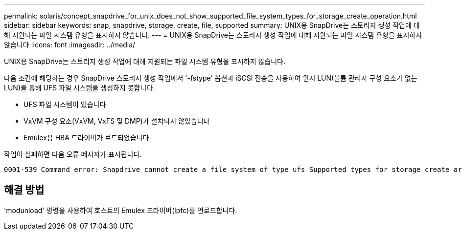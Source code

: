 ---
permalink: solaris/concept_snapdrive_for_unix_does_not_show_supported_file_system_types_for_storage_create_operation.html 
sidebar: sidebar 
keywords: snap, snapdrive, storage, create, file, supported 
summary: UNIX용 SnapDrive는 스토리지 생성 작업에 대해 지원되는 파일 시스템 유형을 표시하지 않습니다. 
---
= UNIX용 SnapDrive는 스토리지 생성 작업에 대해 지원되는 파일 시스템 유형을 표시하지 않습니다
:icons: font
:imagesdir: ../media/


[role="lead"]
UNIX용 SnapDrive는 스토리지 생성 작업에 대해 지원되는 파일 시스템 유형을 표시하지 않습니다.

다음 조건에 해당하는 경우 SnapDrive 스토리지 생성 작업에서 '-fstype' 옵션과 iSCSI 전송을 사용하여 원시 LUN(볼륨 관리자 구성 요소가 없는 LUN)을 통해 UFS 파일 시스템을 생성하지 못합니다.

* UFS 파일 시스템이 있습니다
* VxVM 구성 요소(VxVM, VxFS 및 DMP)가 설치되지 않았습니다
* Emulex용 HBA 드라이버가 로드되었습니다


작업이 실패하면 다음 오류 메시지가 표시됩니다.

[listing]
----
0001-539 Command error: Snapdrive cannot create a file system of type ufs Supported types for storage create are:
----


== 해결 방법

'modunload' 명령을 사용하여 호스트의 Emulex 드라이버(lpfc)를 언로드합니다.
